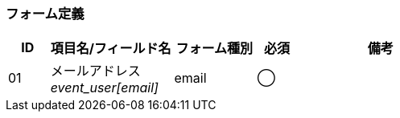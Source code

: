 ifdef::env-github[]
== A-3 パスワード変更 (入力)
endif::[]

=== フォーム定義
[cols="1,3a,2,^1,4a",options="header"]
|=====
| ID | 項目名/フィールド名 | フォーム種別 | 必須 | 備考

| 01 | メールアドレス +
__event_user[email]__ | email | ◯ |

|=====
